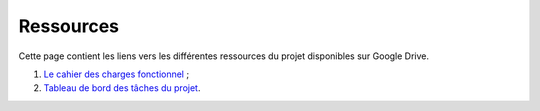 Ressources
==========

Cette page contient les liens vers les différentes ressources
du projet disponibles sur Google Drive.

1. `Le cahier des charges fonctionnel <https://docs.google.com/document/d/1UJg4NzmXjWdLV1RQkpC4ds9JVwjxbo_du1KpwaHBMdI/>`_ ;
2. `Tableau de bord des tâches du projet <https://docs.google.com/spreadsheets/d/1ssWvanr6t2i7n3NQZzfvbAibnp2f_unJ5_dDhjydA1w/>`_.
